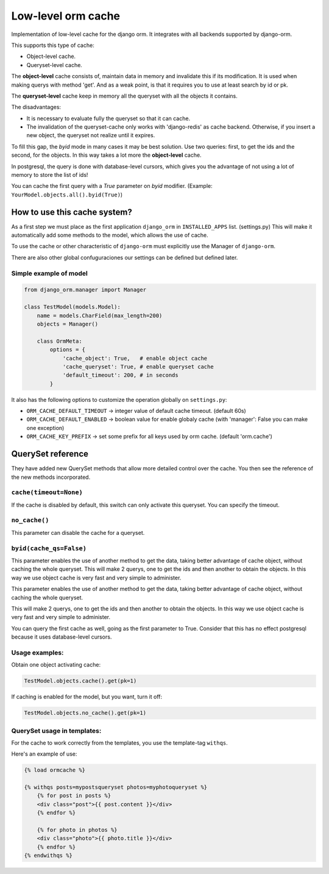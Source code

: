 Low-level orm cache
===================

Implementation of low-level cache for the django orm. It integrates with all backends supported by django-orm.

This supports this type of cache:

* Object-level cache.
* Queryset-level cache.

The **object-level** cache consists of, maintain data in memory and invalidate this if its modification.
It is used when making querys with method 'get'. And as a weak point, is that it requires you to use at 
least search by id or pk.

The **queryset-level** cache keep in memory all the queryset with all the objects it contains.

The disadvantages:

* It is necessary to evaluate fully the queryset so that it can cache.
* The invalidation of the queryset-cache only works with 'django-redis' as cache backend. 
  Otherwise, if you insert a new object, the queryset not realize until it expires.

To fill this gap, the `byid` mode in many cases it may be best solution. 
Use two queries: first, to get the ids and the second, for the objects. In this way takes a lot more the 
**object-level** cache.

In postgresql, the query is done with database-level cursors, which gives you the advantage of not 
using a lot of memory to store the list of ids! 

You can cache the first query with a `True` parameter on `byid` modifier. 
(Example: ``YourModel.objects.all().byid(True)``)


How to use this cache system?
-----------------------------

As a first step we must place as the first application ``django_orm`` in ``INSTALLED_APPS`` list. (settings.py)
This will make it automatically add some methods to the model, which allows the use of cache. 

To use the cache or other characteristic of ``django-orm`` must explicitly use the Manager of ``django-orm``.

There are also other global confuguraciones our settings can be defined but defined later.


Simple example of model
^^^^^^^^^^^^^^^^^^^^^^^
.. code-block:: python

    from django_orm.manager import Manager

    class TestModel(models.Model):
        name = models.CharField(max_length=200)
        objects = Manager()

        class OrmMeta:
            options = {
                'cache_object': True,   # enable object cache
                'cache_queryset': True, # enable queryset cache
                'default_timeout': 200, # in seconds
            }

It also has the following options to customize the operation globally on ``settings.py``:

* ``ORM_CACHE_DEFAULT_TIMEOUT`` → integer value of default cache timeout. (default 60s)
* ``ORM_CACHE_DEFAULT_ENABLED`` → boolean value for enable globaly cache (with 'manager': False you can make one exception)
* ``ORM_CACHE_KEY_PREFIX`` → set some prefix for all keys used by orm cache. (default 'orm.cache')


QuerySet reference
------------------

They have added new QuerySet methods that allow more detailed control over the cache.
You then see the reference of the new methods incorporated.

``cache(timeout=None)``
^^^^^^^^^^^^^^^^^^^^^^^

If the cache is disabled by default, this switch can only activate this queryset. You can 
specify the timeout.


``no_cache()``
^^^^^^^^^^^^^^

This parameter can disable the cache for a queryset.

``byid(cache_qs=False)``
^^^^^^^^^^^^^^^^^^^^^^^^

This parameter enables the use of another method to get the data, taking better advantage of 
cache object, without caching the whole queryset. This will make 2 querys, one to get the ids and then another to obtain 
the objects. In this way we use object cache is very fast and very simple to administer.

This parameter enables the use of another method to get the data, taking better advantage of cache object, 
without caching the whole queryset.

This will make 2 querys, one to get the ids and then another to obtain the objects.
In this way we use object cache is very fast and very simple to administer.

You can query the first cache as well, going as the first parameter to True. Consider that this has no 
effect postgresql because it uses database-level cursors.

Usage examples:
^^^^^^^^^^^^^^^

Obtain one object activating cache:

.. code-block:: python
    
    TestModel.objects.cache().get(pk=1)


If caching is enabled for the model, but you want, turn it off:

.. code-block:: python
    
    TestModel.objects.no_cache().get(pk=1)


QuerySet usage in templates:
^^^^^^^^^^^^^^^^^^^^^^^^^^^^

For the cache to work correctly from the templates, you use the template-tag ``withqs``. 

Here's an example of use:

.. code-block:: django
    
    {% load ormcache %}

    {% withqs posts=mypostsqueryset photos=myphotoqueryset %}
        {% for post in posts %}
        <div class="post">{{ post.content }}</div>
        {% endfor %}

        {% for photo in photos %}
        <div class="photo">{{ photo.title }}</div>
        {% endfor %}
    {% endwithqs %}
